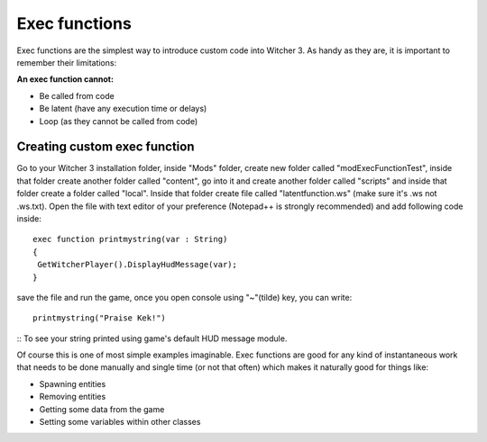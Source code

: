 Exec functions
===========================

Exec functions are the simplest way to introduce custom code into Witcher 3. As handy as they are, it is important to remember their limitations:


**An exec function cannot:**

- Be called from code
- Be latent (have any execution time or delays)
- Loop (as they cannot be called from code)


Creating custom exec function
-------

Go to your Witcher 3 installation folder, inside "Mods" folder, create new folder called "modExecFunctionTest", 
inside that folder create another folder called "content", go into it and create another folder called "scripts" and inside that folder create a folder called "local".
Inside that folder create file called "latentfunction.ws" (make sure it's .ws not .ws.txt). Open the file with text editor of your preference (Notepad++ is strongly recommended)
and add following code inside:
::
 exec function printmystring(var : String)
 {
  GetWitcherPlayer().DisplayHudMessage(var);
 }
::

save the file and run the game, once you open console using "~"(tilde) key, you can write:
::
 printmystring("Praise Kek!")
::
To see your string printed using game's default HUD message module.

Of course this is one of most simple examples imaginable. Exec functions are good for any kind of instantaneous work that needs
to be done manually and single time (or not that often) which makes it naturally good for things like:

- Spawning entities
- Removing entities
- Getting some data from the game
- Setting some variables within other classes

